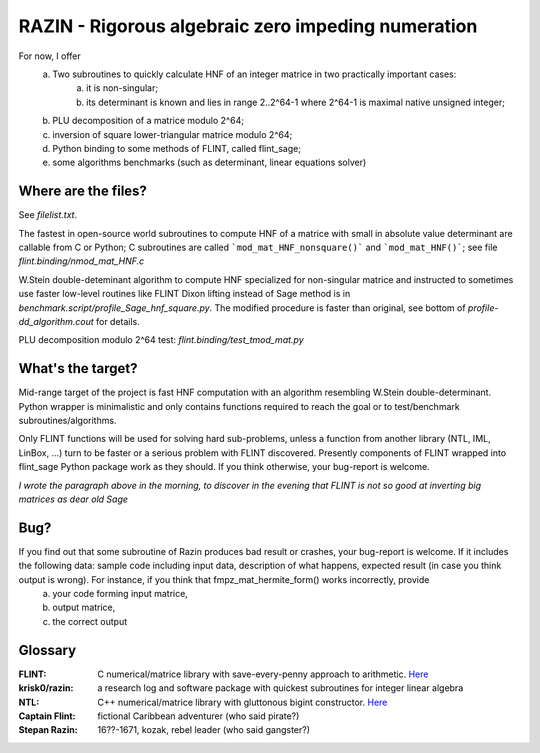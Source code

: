 RAZIN - Rigorous algebraic zero impeding numeration
=====

For now, I offer
  a) Two subroutines to quickly calculate HNF of an integer matrice in two practically important cases:
         a) it is non-singular;
         b) its determinant is known and lies in range 2..2^64-1 where 2^64-1 is maximal native unsigned integer;
  b) PLU decomposition of a matrice modulo 2^64;
  c) inversion of square lower-triangular matrice modulo 2^64;
  d) Python binding to some methods of FLINT, called flint_sage;
  e) some algorithms benchmarks (such as determinant, linear equations solver)
 
Where are the files?
^^^^^^^^^^^^^^^^^^^^
See *filelist.txt*.

The fastest in open-source world subroutines to compute HNF of a matrice with small in absolute value determinant are callable from C or Python; C subroutines are called ```mod_mat_HNF_nonsquare()``` and ```mod_mat_HNF()```; see file *flint.binding/nmod_mat_HNF.c*

W.Stein double-deteminant algorithm to compute HNF specialized for non-singular matrice and instructed to sometimes use faster low-level routines like FLINT Dixon lifting instead of Sage method is in *benchmark.script/profile_Sage_hnf_square.py*. The modified procedure is faster than original, see bottom of *profile-dd_algorithm.cout* for details.

PLU decomposition modulo 2^64 test: *flint.binding/test_tmod_mat.py*

What's the target?
^^^^^^^^^^^^^^^^^^
Mid-range target of the project is fast HNF computation with an algorithm resembling W.Stein double-determinant. Python wrapper is minimalistic and only contains functions required to reach the goal or to test/benchmark subroutines/algorithms.

Only FLINT functions will be used for solving hard sub-problems, unless a function from another library (NTL, IML, LinBox, ...) turn to be faster or a serious problem with FLINT discovered. Presently components of FLINT wrapped into flint_sage Python package work as they should. If you think otherwise, your bug-report is welcome.

*I wrote the paragraph above in the morning, to discover in the evening that FLINT is not so good at inverting big matrices as dear old Sage*

Bug?
^^^^
If you find out that some subroutine of Razin produces bad result or crashes, your bug-report is welcome. If it includes the following data: sample code including input data, description of what happens, expected result (in case you think output is wrong). For instance, if you think that fmpz_mat_hermite_form() works incorrectly, provide
  a) your code forming input matrice,
  b) output matrice,
  c) the correct output

Glossary
^^^^^^^^

:FLINT:
    C numerical/matrice library with save-every-penny approach to arithmetic. `Here <http://www.flintlib.org/>`_

:krisk0/razin:
    a research log and software package with quickest subroutines for integer linear algebra 

:NTL:
    C++ numerical/matrice library with gluttonous bigint constructor. `Here <http://shoup.net/ntl/>`_

:Captain Flint: 
    fictional Caribbean adventurer (who said pirate?)

:Stepan Razin: 
    16??-1671, kozak, rebel leader (who said gangster?)
